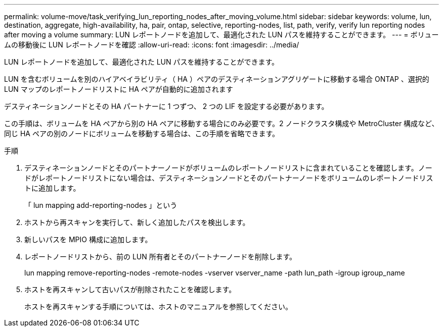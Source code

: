---
permalink: volume-move/task_verifying_lun_reporting_nodes_after_moving_volume.html 
sidebar: sidebar 
keywords: volume, lun, destination, aggregate, high-availability, ha, pair, ontap, selective, reporting-nodes, list, path, verify, verify lun reporting nodes after moving a volume 
summary: LUN レポートノードを追加して、最適化された LUN パスを維持することができます。 
---
= ボリュームの移動後に LUN レポートノードを確認
:allow-uri-read: 
:icons: font
:imagesdir: ../media/


[role="lead"]
LUN レポートノードを追加して、最適化された LUN パスを維持することができます。

LUN を含むボリュームを別のハイアベイラビリティ（ HA ）ペアのデスティネーションアグリゲートに移動する場合 ONTAP 、選択的 LUN マップのレポートノードリストに HA ペアが自動的に追加されます

デスティネーションノードとその HA パートナーに 1 つずつ、 2 つの LIF を設定する必要があります。

この手順は、ボリュームを HA ペアから別の HA ペアに移動する場合にのみ必要です。2 ノードクラスタ構成や MetroCluster 構成など、同じ HA ペアの別のノードにボリュームを移動する場合は、この手順を省略できます。

.手順
. デスティネーションノードとそのパートナーノードがボリュームのレポートノードリストに含まれていることを確認します。ノードがレポートノードリストにない場合は、デスティネーションノードとそのパートナーノードをボリュームのレポートノードリストに追加します。
+
「 lun mapping add-reporting-nodes 」という

. ホストから再スキャンを実行して、新しく追加したパスを検出します。
. 新しいパスを MPIO 構成に追加します。
. レポートノードリストから、前の LUN 所有者とそのパートナーノードを削除します。
+
lun mapping remove-reporting-nodes -remote-nodes -vserver vserver_name -path lun_path -igroup igroup_name

. ホストを再スキャンして古いパスが削除されたことを確認します。
+
ホストを再スキャンする手順については、ホストのマニュアルを参照してください。


